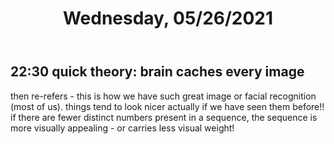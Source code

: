 #+TITLE: Wednesday, 05/26/2021
** 22:30 quick theory: brain caches every image
then re-refers - this is how we have such great image or facial recognition (most of us).
things tend to look nicer actually if we have seen them before!!
if there are fewer distinct numbers present in a sequence, the sequence is more visually appealing - or carries less visual weight!
